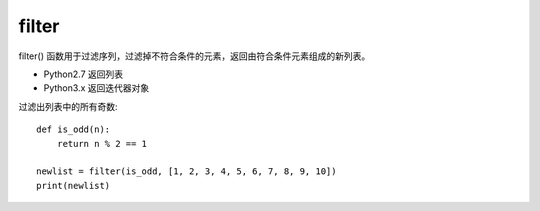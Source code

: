 =================
filter
=================


.. post:: 2023-02-20 22:06:49
  :tags: python, 内置函数
  :category: 后端
  :author: YanQue
  :location: CD
  :language: zh-cn


filter() 函数用于过滤序列，过滤掉不符合条件的元素，返回由符合条件元素组成的新列表。

- Python2.7 返回列表
- Python3.x 返回迭代器对象

.. function:: filter(function, iterable)

  function -- 判断函数。
  iterable -- 可迭代对象。

  该接收两个参数，第一个为函数，第二个为序列，
  序列的每个元素作为参数传递给函数进行判断，然后返回 True 或 False，最后将返回 True 的元素放到新列表中。

过滤出列表中的所有奇数::

  def is_odd(n):
      return n % 2 == 1

  newlist = filter(is_odd, [1, 2, 3, 4, 5, 6, 7, 8, 9, 10])
  print(newlist)


